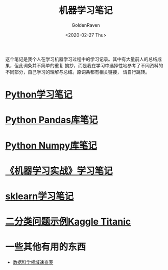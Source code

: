 # -*- org -*-
#+TITLE: 机器学习笔记
#+AUTHOR: GoldenRaven
#+DATE: <2020-02-27 Thu>
#+EMAIL: li.gaoyang@foxmail.com
#+OPTIONS: num:t

这个笔记是我个人在学习机器学习过程中的学习记录。其中有大量前人的总结成果，但此词条并不简单的重复
摘抄，而是我在学习中选择性地参考了不同资料的不同部分，自己学习的理解与总结。原词条都有相关链接，
请自行跳转。

* [[file:Python_learning_notebook.org][Python学习笔记]]
* [[file:pd_learning.org][Python Pandas库笔记]]
* [[file:Python_Numpy_notebook.org][Python Numpy库笔记]]
* [[file:handson-ml-learning.org][《机器学习实战》学习笔记]]
* [[file:sklearn_notes.org][sklearn学习笔记]]
* [[file:Kaggle_Titanic.org][二分类问题示例Kaggle Titanic]]
* 一些其他有用的东西
- [[https://github.com/FavioVazquez/ds-cheatsheets][数据科学领域速查表]]
